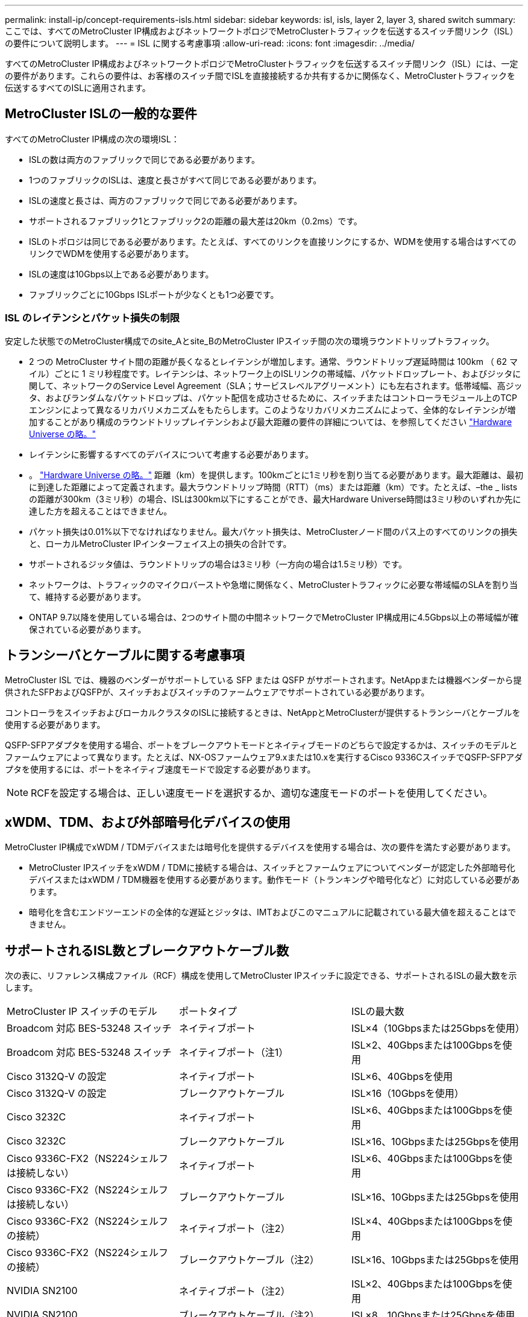 ---
permalink: install-ip/concept-requirements-isls.html 
sidebar: sidebar 
keywords: isl, isls, layer 2, layer 3, shared switch 
summary: ここでは、すべてのMetroCluster IP構成およびネットワークトポロジでMetroClusterトラフィックを伝送するスイッチ間リンク（ISL）の要件について説明します。 
---
= ISL に関する考慮事項
:allow-uri-read: 
:icons: font
:imagesdir: ../media/


[role="lead"]
すべてのMetroCluster IP構成およびネットワークトポロジでMetroClusterトラフィックを伝送するスイッチ間リンク（ISL）には、一定の要件があります。これらの要件は、お客様のスイッチ間でISLを直接接続するか共有するかに関係なく、MetroClusterトラフィックを伝送するすべてのISLに適用されます。



== MetroCluster ISLの一般的な要件

すべてのMetroCluster IP構成の次の環境ISL：

* ISLの数は両方のファブリックで同じである必要があります。
* 1つのファブリックのISLは、速度と長さがすべて同じである必要があります。
* ISLの速度と長さは、両方のファブリックで同じである必要があります。
* サポートされるファブリック1とファブリック2の距離の最大差は20km（0.2ms）です。
* ISLのトポロジは同じである必要があります。たとえば、すべてのリンクを直接リンクにするか、WDMを使用する場合はすべてのリンクでWDMを使用する必要があります。
* ISLの速度は10Gbps以上である必要があります。
* ファブリックごとに10Gbps ISLポートが少なくとも1つ必要です。




=== ISL のレイテンシとパケット損失の制限

安定した状態でのMetroCluster構成でのsite_Aとsite_BのMetroCluster IPスイッチ間の次の環境ラウンドトリップトラフィック。

* 2 つの MetroCluster サイト間の距離が長くなるとレイテンシが増加します。通常、ラウンドトリップ遅延時間は 100km （ 62 マイル）ごとに 1 ミリ秒程度です。レイテンシは、ネットワーク上のISLリンクの帯域幅、パケットドロップレート、およびジッタに関して、ネットワークのService Level Agreement（SLA；サービスレベルアグリーメント）にも左右されます。低帯域幅、高ジッタ、およびランダムなパケットドロップは、パケット配信を成功させるために、スイッチまたはコントローラモジュール上のTCPエンジンによって異なるリカバリメカニズムをもたらします。このようなリカバリメカニズムによって、全体的なレイテンシが増加することがあり構成のラウンドトリップレイテンシおよび最大距離の要件の詳細については、を参照してください link:https://hwu.netapp.com/["Hardware Universe の略。"^]
* レイテンシに影響するすべてのデバイスについて考慮する必要があります。
* 。 link:https://hwu.netapp.com/["Hardware Universe の略。"^] 距離（km）を提供します。100kmごとに1ミリ秒を割り当てる必要があります。最大距離は、最初に到達した距離によって定義されます。最大ラウンドトリップ時間（RTT）（ms）または距離（km）です。たとえば、–the _ listsの距離が300km（3ミリ秒）の場合、ISLは300km以下にすることができ、最大Hardware Universe時間は3ミリ秒のいずれか先に達した方を超えることはできません。
* パケット損失は0.01%以下でなければなりません。最大パケット損失は、MetroClusterノード間のパス上のすべてのリンクの損失と、ローカルMetroCluster IPインターフェイス上の損失の合計です。
* サポートされるジッタ値は、ラウンドトリップの場合は3ミリ秒（一方向の場合は1.5ミリ秒）です。
* ネットワークは、トラフィックのマイクロバーストや急増に関係なく、MetroClusterトラフィックに必要な帯域幅のSLAを割り当て、維持する必要があります。
* ONTAP 9.7以降を使用している場合は、2つのサイト間の中間ネットワークでMetroCluster IP構成用に4.5Gbps以上の帯域幅が確保されている必要があります。




== トランシーバとケーブルに関する考慮事項

MetroCluster ISL では、機器のベンダーがサポートしている SFP または QSFP がサポートされます。NetAppまたは機器ベンダーから提供されたSFPおよびQSFPが、スイッチおよびスイッチのファームウェアでサポートされている必要があります。

コントローラをスイッチおよびローカルクラスタのISLに接続するときは、NetAppとMetroClusterが提供するトランシーバとケーブルを使用する必要があります。

QSFP-SFPアダプタを使用する場合、ポートをブレークアウトモードとネイティブモードのどちらで設定するかは、スイッチのモデルとファームウェアによって異なります。たとえば、NX-OSファームウェア9.xまたは10.xを実行するCisco 9336CスイッチでQSFP-SFPアダプタを使用するには、ポートをネイティブ速度モードで設定する必要があります。


NOTE: RCFを設定する場合は、正しい速度モードを選択するか、適切な速度モードのポートを使用してください。



== xWDM、TDM、および外部暗号化デバイスの使用

MetroCluster IP構成でxWDM / TDMデバイスまたは暗号化を提供するデバイスを使用する場合は、次の要件を満たす必要があります。

* MetroCluster IPスイッチをxWDM / TDMに接続する場合は、スイッチとファームウェアについてベンダーが認定した外部暗号化デバイスまたはxWDM / TDM機器を使用する必要があります。動作モード（トランキングや暗号化など）に対応している必要があります。
* 暗号化を含むエンドツーエンドの全体的な遅延とジッタは、IMTおよびこのマニュアルに記載されている最大値を超えることはできません。




== サポートされるISL数とブレークアウトケーブル数

次の表に、リファレンス構成ファイル（RCF）構成を使用してMetroCluster IPスイッチに設定できる、サポートされるISLの最大数を示します。

|===


| MetroCluster IP スイッチのモデル | ポートタイプ | ISLの最大数 


 a| 
Broadcom 対応 BES-53248 スイッチ
 a| 
ネイティブポート
 a| 
ISL×4（10Gbpsまたは25Gbpsを使用）



 a| 
Broadcom 対応 BES-53248 スイッチ
 a| 
ネイティブポート（注1）
 a| 
ISL×2、40Gbpsまたは100Gbpsを使用



 a| 
Cisco 3132Q-V の設定
 a| 
ネイティブポート
 a| 
ISL×6、40Gbpsを使用



 a| 
Cisco 3132Q-V の設定
 a| 
ブレークアウトケーブル
 a| 
ISL×16（10Gbpsを使用）



 a| 
Cisco 3232C
 a| 
ネイティブポート
 a| 
ISL×6、40Gbpsまたは100Gbpsを使用



 a| 
Cisco 3232C
 a| 
ブレークアウトケーブル
 a| 
ISL×16、10Gbpsまたは25Gbpsを使用



 a| 
Cisco 9336C-FX2（NS224シェルフは接続しない）
 a| 
ネイティブポート
 a| 
ISL×6、40Gbpsまたは100Gbpsを使用



 a| 
Cisco 9336C-FX2（NS224シェルフは接続しない）
 a| 
ブレークアウトケーブル
 a| 
ISL×16、10Gbpsまたは25Gbpsを使用



 a| 
Cisco 9336C-FX2（NS224シェルフの接続）
 a| 
ネイティブポート（注2）
 a| 
ISL×4、40Gbpsまたは100Gbpsを使用



 a| 
Cisco 9336C-FX2（NS224シェルフの接続）
 a| 
ブレークアウトケーブル（注2）
 a| 
ISL×16、10Gbpsまたは25Gbpsを使用



 a| 
NVIDIA SN2100
 a| 
ネイティブポート（注2）
 a| 
ISL×2、40Gbpsまたは100Gbpsを使用



 a| 
NVIDIA SN2100
 a| 
ブレークアウトケーブル（注2）
 a| 
ISL×8、10Gbpsまたは25Gbpsを使用

|===
*注1 *：BES-53248スイッチで40Gbpsまたは100GbpsのISLを使用するには、追加のライセンスが必要です。

*注2 *：同じポートがネイティブ速度とブレークアウトモードに使用されます。RCFファイルを作成するときは、ポートを標準の速度モードとブレークアウトモードのどちらで使用するかを選択する必要があります。

* 1つのMetroCluster IPスイッチのISLは、すべて同じ速度である必要があります。速度が異なるISLポートを同時に使用することはできません。
* 最適なパフォーマンスを実現するには、ネットワークごとに40GbpsのISLを少なくとも1つ使用する必要があります。FAS9000、AFF A700、またはその他の大容量プラットフォームでは、ネットワークごとに1つの10Gbps ISLを使用しないでください。



NOTE: NetAppでは、広帯域幅のISLを多数使用するのではなく、広帯域幅のISLを少数使用することを推奨しています。たとえば、4つの10Gbps ISLではなく、40Gbps ISLを1つ設定することを推奨します。複数のISLを使用する場合は、統計的なロードバランシングが最大スループットに影響する可能性があります。負荷分散が均等でないと、単一ISLのスループットまで低下する可能性があります。
